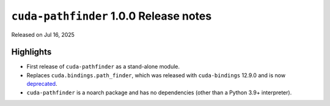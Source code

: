.. SPDX-FileCopyrightText: Copyright (c) 2025 NVIDIA CORPORATION & AFFILIATES. All rights reserved.
.. SPDX-License-Identifier: Apache-2.0

.. module:: cuda.pathfinder

``cuda-pathfinder`` 1.0.0 Release notes
========================================

Released on Jul 16, 2025


Highlights
----------

* First release of ``cuda-pathfinder`` as a stand-alone module.
* Replaces ``cuda.bindings.path_finder``, which was released with ``cuda-bindings`` 12.9.0 and is now `deprecated <https://github.com/NVIDIA/cuda-python/blob/ed12c8301c6f9b23e6db9829e66e4ec745a76a7a/cuda_bindings/cuda/bindings/_path_finder/README.md>`_.
* ``cuda-pathfinder`` is a noarch package and has no dependencies (other than a Python 3.9+ interpreter).